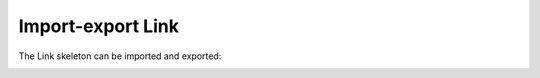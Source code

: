 Import-export Link
==================

The Link skeleton can be imported and exported:

.. image:: import_export_link.png
